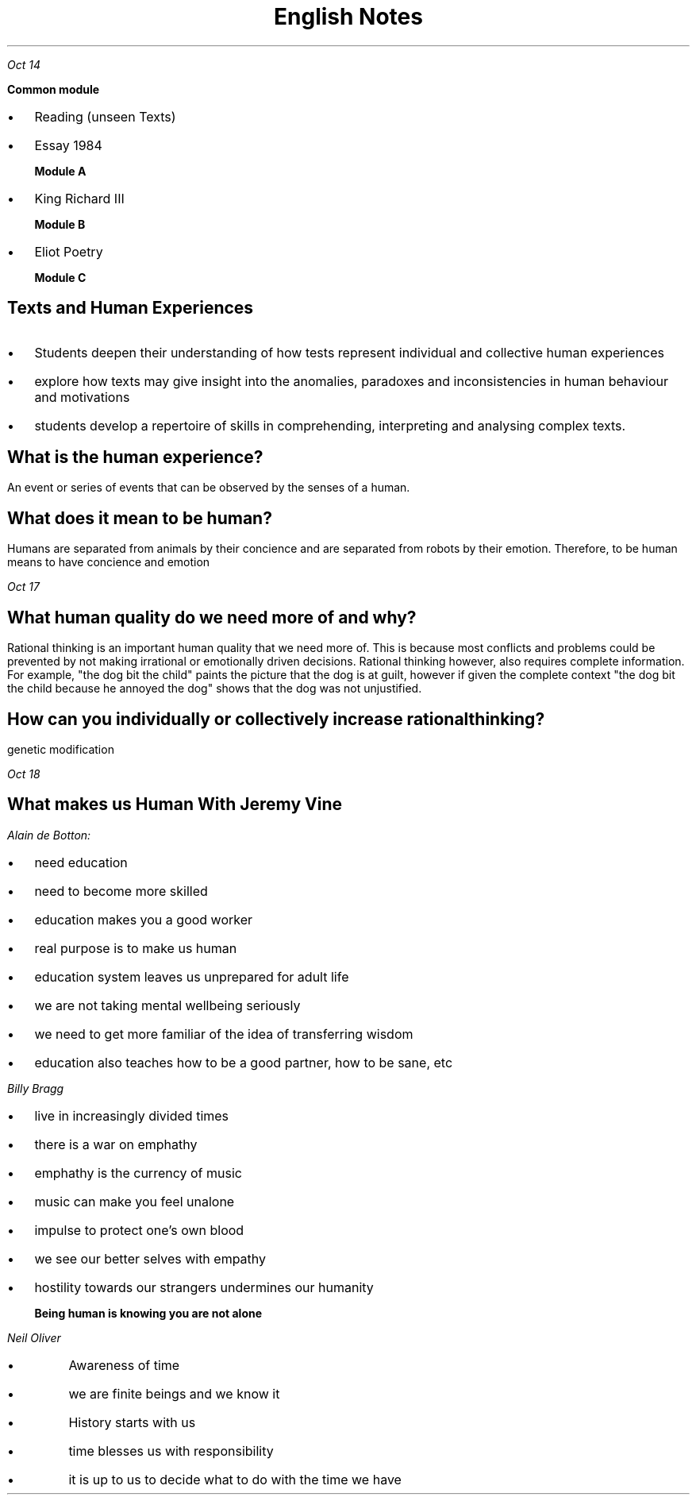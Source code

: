 .TL
\s+5English Notes
.PP
.PSPIC shak.ps

.PP
.I "Oct 14"
.LP
.B " Common module"
.IP \[bu] 2
Reading (unseen Texts)
.IP \[bu]
Essay 1984

.B "Module A"
.IP \[bu] 
King Richard III

.B "Module B"
.IP \[bu] 
Eliot Poetry

.B "Module C"

.SH
Texts and Human Experiences

.LP
.IP \[bu] 2
Students deepen their understanding of how tests represent individual and collective human experiences
.IP \[bu]
explore how texts may give insight into the anomalies, paradoxes and inconsistencies in human behaviour and motivations
.IP \[bu]
students develop a repertoire of skills in comprehending, interpreting and analysing complex texts.

.SH
What is the human experience?
.LP
An event or series of events that can be observed by the senses of a human.


.SH
What does it mean to be human?
.LP
Humans are separated from animals by their concience and are separated from robots by their emotion. Therefore, to be human means to have concience and emotion

.PP
.I "Oct 17"

.SH
What human quality do we need more of and why?
.LP
Rational thinking is an important human quality that we need more of. This is because most conflicts and problems could be prevented by not making irrational or emotionally driven decisions. Rational thinking however, also requires complete information. For example, "the dog bit the child" paints the picture that the dog is at guilt, however if given the complete context "the dog bit the child because he annoyed the dog" shows that the dog was not unjustified.

.SH
How can you individually or collectively increase rational thinking?
.LP
genetic modification
 
.PP
.I "Oct 18"
.SH
What makes us Human With Jeremy Vine

.LP
.I "Alain de Botton:" 
.IP \[bu] 2
 need education
.IP \[bu] 2
 need to become more skilled
.IP \[bu] 2
 education makes you a good worker
.IP \[bu] 2
 real purpose is to make us human
.IP \[bu] 2
 education system leaves us unprepared for adult life
.IP \[bu] 2
 we are not taking mental wellbeing seriously 
.IP \[bu] 2
 we need to get more familiar of the idea of transferring wisdom 
.IP \[bu] 2
 education also teaches how to be a good partner, how to be sane, etc 

.LP 
.I "Billy Bragg"
.IP \[bu] 2
live in increasingly divided times
.IP \[bu]
there is a war on emphathy
.IP \[bu]
emphathy is the currency of music
.IP \[bu]
music can make you feel unalone
.IP \[bu]
impulse to protect one's own blood
.IP \[bu]
we see our better selves with empathy
.IP \[bu]
hostility towards our strangers undermines our humanity

.B "Being human is knowing you are not alone"

.LP
.I "Neil Oliver"
.IP \[bu]
Awareness of time
.IP \[bu]
we are finite beings and we know it
.IP \[bu]
History starts with us
.IP \[bu]
time blesses us with responsibility
.IP \[bu]
it is up to us to decide what to do with the time we have

